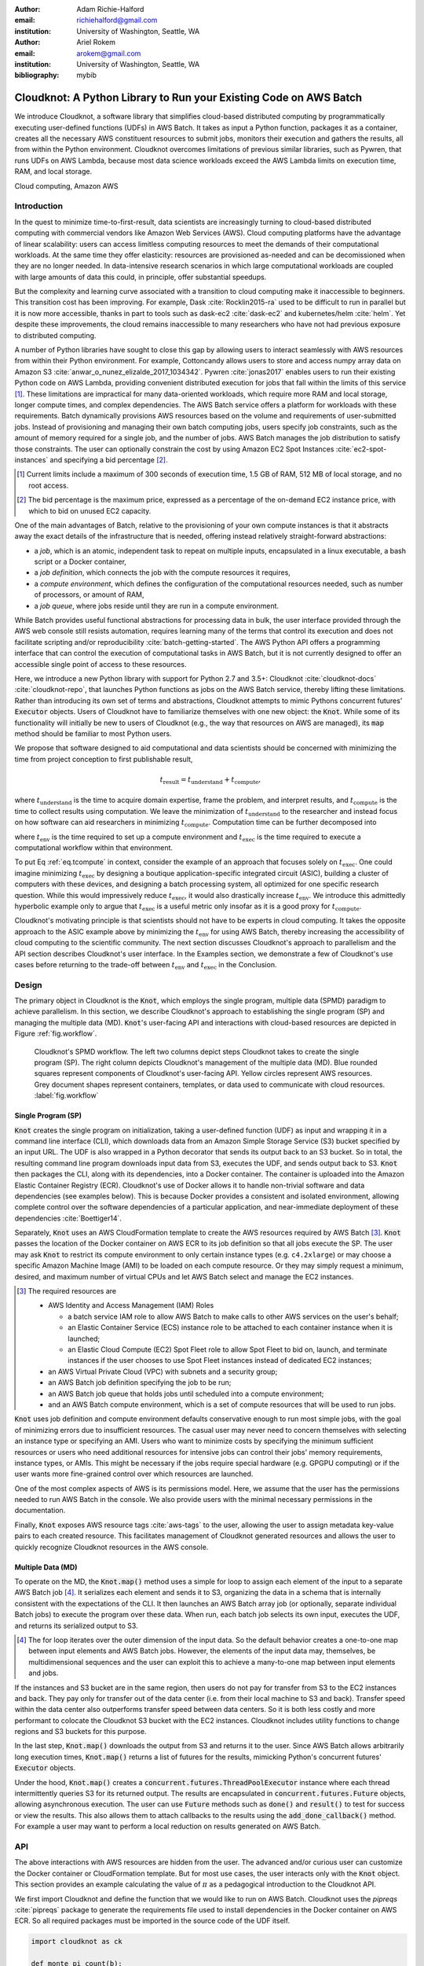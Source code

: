 :author: Adam Richie-Halford
:email: richiehalford@gmail.com
:institution: University of Washington, Seattle, WA

:author: Ariel Rokem
:email: arokem@gmail.com
:institution: University of Washington, Seattle, WA

:bibliography: mybib

------------------------------------------------------------------
Cloudknot: A Python Library to Run your Existing Code on AWS Batch
------------------------------------------------------------------

.. class:: abstract

   We introduce Cloudknot, a software library that simplifies
   cloud-based distributed computing by programmatically executing
   user-defined functions (UDFs) in AWS Batch. It takes as input
   a Python function, packages it as a container, creates all the
   necessary AWS constituent resources to submit jobs, monitors their
   execution and gathers the results, all from within the Python
   environment. Cloudknot overcomes limitations of previous similar
   libraries, such as Pywren, that runs UDFs on AWS Lambda, because most
   data science workloads exceed the AWS Lambda limits on execution
   time, RAM, and local storage.

.. class:: keywords

   Cloud computing, Amazon AWS


Introduction
------------

In the quest to minimize time-to-first-result, data scientists are
increasingly turning to cloud-based distributed computing with
commercial vendors like Amazon Web Services (AWS). Cloud computing
platforms have the advantage of linear scalability: users can access
limitless computing resources to meet the demands of their computational
workloads. At the same time they offer elasticity: resources are
provisioned as-needed and can be decomissioned when they are no
longer needed. In data-intensive research scenarios in which large
computational workloads are coupled with large amounts of data this
could, in principle, offer substantial speedups.

But the complexity and learning curve associated with a transition to
cloud computing make it inaccessible to beginners. This transition cost
has been improving. For example, Dask :cite:`Rocklin2015-ra` used to
be difficult to run in parallel but it is now more accessible, thanks
in part to tools such as dask-ec2 :cite:`dask-ec2` and kubernetes/helm
:cite:`helm`. Yet despite these improvements, the cloud remains
inaccessible to many researchers who have not had previous exposure to
distributed computing.

A number of Python libraries have sought to close this gap
by allowing users to interact seamlessly with AWS resources
from within their Python environment. For example, Cottoncandy
allows users to store and access numpy array data on Amazon S3
:cite:`anwar_o_nunez_elizalde_2017_1034342`. Pywren :cite:`jonas2017`
enables users to run their existing Python code on AWS Lambda,
providing convenient distributed execution for jobs that fall within
the limits of this service [#]_. These limitations are impractical
for many data-oriented workloads, which require more RAM and local
storage, longer compute times, and complex dependencies. The AWS Batch
service offers a platform for workloads with these requirements.
Batch dynamically provisions AWS resources based on the volume and
requirements of user-submitted jobs. Instead of provisioning and
managing their own batch computing jobs, users specify job constraints,
such as the amount of memory required for a single job, and the number
of jobs. AWS Batch manages the job distribution to satisfy those
constraints. The user can optionally constrain the cost by using
Amazon EC2 Spot Instances :cite:`ec2-spot-instances` and specifying a
bid percentage [#]_.

.. [#] Current limits include a maximum of 300 seconds of execution
       time, 1.5 GB of RAM, 512 MB of local storage, and no root access.

.. [#] The bid percentage is the maximum price, expressed as a percentage
       of the on-demand EC2 instance price, with which to bid on unused
       EC2 capacity.

One of the main advantages of Batch, relative to the provisioning of
your own compute instances is that it abstracts away the exact details
of the infrastructure that is needed, offering instead relatively
straight-forward abstractions:

- a *job*, which is an atomic, independent task to repeat on multiple
  inputs, encapsulated in a linux executable, a bash script or a Docker
  container,

- a *job definition*, which connects the job with the compute resources
  it requires,

- a *compute environment*, which defines the configuration of the
  computational resources needed, such as number of processors, or
  amount of RAM,

- a *job queue*, where jobs reside until they are run in a compute
  environment.

While Batch provides useful functional abstractions for processing data
in bulk, the user interface provided through the AWS web console still
resists automation, requires learning many of the terms that control
its execution and does not facilitate scripting and/or reproducibility
:cite:`batch-getting-started`. The AWS Python API offers a programming
interface that can control the execution of computational tasks in AWS
Batch, but it is not currently designed to offer an accessible single
point of access to these resources.

Here, we introduce a new Python library with support for Python 2.7
and 3.5+: Cloudknot :cite:`cloudknot-docs` :cite:`cloudknot-repo`,
that launches Python functions as jobs on the AWS Batch service,
thereby lifting these limitations. Rather than introducing its own
set of terms and abstractions, Cloudknot attempts to mimic Pythons
concurrent futures’ :code:`Executor` objects. Users of Cloudknot have to
familiarize themselves with one new object: the :code:`Knot`. While some
of its functionality will initially be new to users of Cloudknot (e.g.,
the way that resources on AWS are managed), its :code:`map` method
should be familiar to most Python users.

We propose that software designed to aid computational and data
scientists should be concerned with minimizing the time from
project conception to first publishable result,

.. math::

   t_\mathrm{result} = t_\mathrm{understand} + t_\textrm{compute},

where :math:`t_\mathrm{understand}` is the time to acquire
domain expertise, frame the problem, and interpret results, and
:math:`t_\mathrm{compute}` is the time to collect results using
computation. We leave the minimization of :math:`t_\mathrm{understand}`
to the researcher and instead focus on how software can aid researchers
in minimizing :math:`t_\mathrm{compute}`. Computation time can be
further decomposed into

.. math::
   :label: eq.tcompute

   t_\mathrm{compute} = t_\textrm{env} + t_\mathrm{exec},

where :math:`t_\mathrm{env}` is the time required to set up a
compute environment and :math:`t_\mathrm{exec}` is the time required
to execute a computational workflow within that environment.

To put Eq :ref:`eq.tcompute` in context, consider the example of an
approach that focuses solely on :math:`t_\mathrm{exec}`. One could
imagine minimizing :math:`t_\mathrm{exec}` by designing a boutique
application-specific integrated circuit (ASIC), building a cluster of
computers with these devices, and designing a batch processing system,
all optimized for one specific research question. While this would
impressively reduce :math:`t_\mathrm{exec}`, it would also drastically
increase :math:`t_\mathrm{env}`. We introduce this admittedly hyperbolic
example only to argue that :math:`t_\mathrm{exec}` is a useful metric
only insofar as it is a good proxy for :math:`t_\mathrm{compute}`.

Cloudknot's motivating principle is that scientists should not have
to be experts in cloud computing. It takes the opposite approach
to the ASIC example above by minimizing the :math:`t_\mathrm{env}`
for using AWS Batch, thereby increasing the accessibility of cloud
computing to the scientific community. The next section discusses
Cloudknot's approach to parallelism and the API section describes
Cloudknot's user interface. In the Examples section, we demonstrate a
few of Cloudknot's use cases before returning to the trade-off between
:math:`t_\mathrm{env}` and :math:`t_\mathrm{exec}` in the Conclusion.


Design
------

The primary object in Cloudknot is the :code:`Knot`, which employs the
single program, multiple data (SPMD) paradigm to achieve parallelism.
In this section, we describe Cloudknot's approach to establishing the
single program (SP) and managing the multiple data (MD). :code:`Knot`'s
user-facing API and interactions with cloud-based resources are depicted
in Figure :ref:`fig.workflow`.

.. figure:: figures/cloudknot_workflow.pdf

   Cloudknot's SPMD workflow. The left two columns depict steps
   Cloudknot takes to create the single program (SP). The right column
   depicts Cloudknot's management of the multiple data (MD). Blue
   rounded squares represent components of Cloudknot's user-facing
   API. Yellow circles represent AWS resources. Grey document shapes
   represent containers, templates, or data used to communicate with
   cloud resources.
   :label:`fig.workflow`


Single Program (SP)
~~~~~~~~~~~~~~~~~~~

:code:`Knot` creates the single program on initialization, taking a
user-defined function (UDF) as input and wrapping it in a command line
interface (CLI), which downloads data from an Amazon Simple Storage
Service (S3) bucket specified by an input URL. The UDF is also wrapped in
a Python decorator that sends its output back to an S3 bucket. So in
total, the resulting command line program downloads input data from S3,
executes the UDF, and sends output back to S3. :code:`Knot` then packages
the CLI, along with its dependencies, into a Docker container. The
container is uploaded into the Amazon Elastic Container Registry (ECR).
Cloudknot's use of Docker allows it to handle non-trivial software
and data dependencies (see examples below). This is because Docker
provides a consistent and isolated environment, allowing complete
control over the software dependencies of a particular application, and
near-immediate deployment of these dependencies :cite:`Boettiger14`.

Separately, :code:`Knot` uses an AWS CloudFormation template to create
the AWS resources required by AWS Batch [#]_. :code:`Knot` passes the
location of the Docker container on AWS ECR to its job definition
so that all jobs execute the SP. The user may ask :code:`Knot` to
restrict its compute environment to only certain instance types (e.g.
``c4.2xlarge``) or may choose a specific Amazon Machine Image (AMI)
to be loaded on each compute resource. Or they may simply request a
minimum, desired, and maximum number of virtual CPUs and let AWS Batch
select and manage the EC2 instances.

.. [#] The required resources are

       - AWS Identity and Access Management (IAM) Roles

         - a batch service IAM role to allow AWS Batch to make calls to
           other AWS services on the user's behalf;

         - an Elastic Container Service (ECS) instance role to be
           attached to each container instance when it is launched;

         - an Elastic Cloud Compute (EC2) Spot Fleet role to allow Spot
           Fleet to bid on, launch, and terminate instances if the user
           chooses to use Spot Fleet instances instead of dedicated EC2
           instances;

       - an AWS Virtual Private Cloud (VPC) with subnets and a security
         group;

       - an AWS Batch job definition specifying the job to be run;

       - an AWS Batch job queue that holds jobs until scheduled into a
         compute environment;

       - and an AWS Batch compute environment, which is a set of compute
         resources that will be used to run jobs.

:code:`Knot` uses job definition and compute environment
defaults conservative enough to run most simple jobs, with the goal of
minimizing errors due to insufficient resources. The casual user may
never need to concern themselves with selecting an instance type or
specifying an AMI. Users who want to minimize costs by specifying the
minimum sufficient resources or users who need additional resources for
intensive jobs can control their jobs' memory requirements, instance
types, or AMIs. This might be necessary if the jobs require special
hardware (e.g. GPGPU computing) or if the user wants more fine-grained
control over which resources are launched.

One of the most complex aspects of AWS is its permissions model. Here,
we assume that the user has the permissions needed to run AWS Batch
in the console. We also provide users with the minimal necessary
permissions in the documentation.

Finally, :code:`Knot` exposes AWS resource tags :cite:`aws-tags` to
the user, allowing the user to assign metadata key-value pairs to each
created resource. This facilitates management of Cloudknot generated
resources and allows the user to quickly recognize Cloudknot resources
in the AWS console.


Multiple Data (MD)
~~~~~~~~~~~~~~~~~~

To operate on the MD, the :code:`Knot.map()` method uses a simple for
loop to assign each element of the input to a separate AWS Batch job
[#]_. It serializes each element and sends it to S3, organizing the data
in a schema that is internally consistent with the expectations of the
CLI. It then launches an AWS Batch array job (or optionally, separate
individual Batch jobs) to execute the program over these data. When run,
each batch job selects its own input, executes the UDF, and returns its
serialized output to S3.

.. [#] The for loop iterates over the outer dimension of the input data.
       So the default behavior creates a one-to-one map between input
       elements and AWS Batch jobs. However, the elements of the input
       data may, themselves, be multidimensional sequences and the user
       can exploit this to achieve a many-to-one map between input
       elements and jobs.

If the instances and S3 bucket are in the same region, then users do not
pay for transfer from S3 to the EC2 instances and back. They pay only
for transfer out of the data center (i.e. from their local machine to
S3 and back). Transfer speed within the data center also outperforms
transfer speed between data centers. So it is both less costly and more
performant to colocate the Cloudknot S3 bucket with the EC2 instances.
Cloudknot includes utility functions to change regions and S3 buckets
for this purpose.

In the last step, :code:`Knot.map()` downloads the output from S3
and returns it to the user. Since AWS Batch allows arbitrarily long
execution times, :code:`Knot.map()` returns a list of futures for
the results, mimicking Python's concurrent futures' :code:`Executor`
objects.

Under the hood, :code:`Knot.map()` creates a
:code:`concurrent.futures.ThreadPoolExecutor` instance where each
thread intermittently queries S3 for its returned output. The results
are encapsulated in :code:`concurrent.futures.Future` objects, allowing
asynchronous execution. The user can use :code:`Future` methods such
as :code:`done()` and :code:`result()` to test for success or view the
results. This also allows them to attach callbacks to the results using
the :code:`add_done_callback()` method. For example a user may want to
perform a local reduction on results generated on AWS Batch.


API
---

The above interactions with AWS resources are hidden from the user.
The advanced and/or curious user can customize the Docker container or
CloudFormation template. But for most use cases, the user interacts
only with the :code:`Knot` object. This section provides an example
calculating the value of :math:`\pi` as a pedagogical introduction to
the Cloudknot API.

We first import Cloudknot and define the function that we would like to
run on AWS Batch. Cloudknot uses the `pipreqs` :cite:`pipreqs` package
to generate the requirements file used to install dependencies in the
Docker container on AWS ECR. So all required packages must be imported
in the source code of the UDF itself.

.. code-block:: python

   import cloudknot as ck

   def monte_pi_count(b):
       import numpy as np
       x = np.random.rand(n)
       y = np.random.rand(n)
       return np.count_nonzero(x * x + y * y <= 1.0)

Next, we create a :code:`Knot` instance and pass the UDF using the
:code:`func` argument. The :code:`name` argument affects the names of
resources created on AWS. For example, in this case, the created job
definition would be named ``pi-calc-cloudknot-job-definition``:

.. code-block:: python

   knot = ck.Knot(name='pi-calc', func=monte_pi_count)

We submit jobs with the :code:`Knot.map()` method:

.. code-block:: python

   import numpy as np  # for np.linspace
   n_jobs, n_samples = 1000, 100000000
   args = np.ones(n_jobs, dtype=np.int32) * n_samples
   future = knot.map(args)

This will launch an AWS Batch array job with 20 child jobs, one for each
element of the input array. Cloudknot can accomodate functions with
multiple inputs by passing the :code:`map()` method a sequence of tuples
of input arguments and the :code:`starmap=True` argument. For example,
if the UDF signature were :code:`def udf(arg0, arg1)`, one could execute
:code:`udf` over all combinations of :code:`arg0` in ``[1, 2, 3]`` and
:code:`arg1` in ``['a', 'b', 'c']`` by calling

.. code-block:: python

   args = list(itertools.product([1, 2, 3],
                                 ['a', 'b', 'c']))
   future = knot.map(args, starmap=True)

We can then query the result status using :code:`future.done()`
and retrieve the results using :code:`future.result()`, which
will block until results are returned unless the user passes an
optional :code:`timeout` argument. We can also check the status
of all the jobs that have been submitted with this :code:`Knot`
instance by inspecting the :code:`knot.jobs` property, which returns
a list of :code:`cloudknot.BatchJob` instances, each of which
has its own :code:`done` property and :code:`result()` method.
So in the example above, :code:`future.done()` is equivalent to
:code:`knot.jobs[-1].done` and :code:`future.result()` is equivalent to
:code:`knot.jobs[-1].result()`. In this way, users have access to AWS
Batch job results that they have run in past sessions.

In this pedagogical example, we are estimating :math:`\pi` using the
Monte Carlo method. :code:`Knot.map()` returns a future for an array
of counts of random points that fall within the circle enclosed by the
unit square. To get the final estimate of :math:`\pi`, we need to sum
all the elements of this array and divide by four, a simple use case for
:code:`future.add_done_callback()`:

.. code-block:: python

   PI = 0.0
   n_total = n_samples * n_jobs
   def pi_from_future(future):
       global PI
       PI = 4.0 * np.sum(future.result()) / n_total

   future.add_done_callback(pi_from_future)

Lastly, without navigating to the AWS console, we can get a quick
summary of the status of all jobs submitted with this :code:`Knot` using

.. code-block:: python

   >>> knot.view_jobs()
   Job ID          Name           Status
   ----------------------------------------
   fcd2a14b...     pi-calc-0      PENDING


Examples
--------

In this section, we will present a few real use cases of Cloudknot,
including real life uses of the software in data analysis. We will
start with examples that have minimal software and data dependencies,
and increase the complexity by adding first data dependencies and
subsequently complex software and resource dependencies. These and other
examples are available in Jupyter Notebooks in the Cloudknot repository
:cite:`cloudknot-examples`.


Solving differential equations
~~~~~~~~~~~~~~~~~~~~~~~~~~~~~~

Simulations executed with Cloudknot do not have to comply with any
particular memory or time limitations. This is in contrast to Pywren's
limitations, which stem from the use of the AWS Lambda service. On
the other hand, Cloudknot's use of AWS Batch increases the overhead
associated with creating AWS resources and uploading a Docker container
to ECR. While this infrastructure setup time can be minimized by reusing
AWS resources that were created in a previous session, this setup time
suits use-cases for which execution time is much greater than the time
required to create the necessary resources on AWS.

To demonstrate this, we used Cloudknot and Pywren to find the steady-state
solution to the two-dimensional heat equation by the Gauss-Seidel method
:cite:`templates-linear-sys`. The method chosen is suboptimal, as is the
specific implementation of the method, and serves only as a benchmarking tool.
In this unrealistic example, we wish to parallelize execution both over a range
of different boundary conditions and over a range of grid sizes.

First, we hold the grid size constant at 10 x 10 and parallelize over
different temperature constraints on one edge of the simulation grid.
We investigate the scaling of job execution time as a function of the
size of the argument array. In Figure :ref:`fig.nargsscaling` we show
the execution time as a function of :math:`n_\mathrm{args}`, the length
of the argument array (with a :math:`\log_2` scale on the :math:`x`-axis
and a :math:`\log_{10}` scale on the :math:`y`-axis). We testing
scaling using Cloudknot's default parameters and also using custom
parameters [#]_. Regardless of the :code:`Knot` parameters, Pywren
outperformed Cloudknot at all argument array sizes. Indeed, Pywren
appears to achieve constant scaling between :math:`4 \le n_\mathrm{args}
\le 512`, revealing AWS Lambda's capabilities for massively parallel
computation. For :math:`n_\mathrm{args} > 512`, Pywren appears to
conform to linear scaling with a constant of roughly 0.25. By contract,
Cloudknot exhibits noisy linear scaling for :math:`n_\mathrm{args}
\gtrapprox 32`, with a constant that is comparable to Pywren's scaling
constant for :math:`n_\mathrm{args} > 512`. Precise determination of
these scaling constants would require more data for a larger range of
argument sizes.

.. [#] Default settings are :code:`min_vcpus=0`,
   :code:`desired_vcpus=8`, and :code:`max_vcpus=256`. Custom settings
   are :code:`desired_vcpus=2048`, :code:`max_vcpus=4096`, and
   :min_vcpus=512`. Both default and custom Cloudknot cases were also
   limited by the EC2 service limits for our region and account, which
   vary by instance type but never exceeded 200 instances.

.. figure:: figures/nargsscaling.png

   Execution time to find solutions of the 2D heat equation for many
   different temperature constraints on a 10 x 10 grid. We show
   scaling as a function of the number of constraints for Pywren, the
   default Cloudknot configuration, and a Cloudknot configuration
   with more available vCPUs. Note the :math:`log_2` scale for the
   :math:`x`-axis. Pywren outperforms Cloudknot in all cases. We posit
   that the additional overhead associated with building the Docker
   image, along with EC2 service limits limited Cloudknot's throughput.
   :label:`fig.nargsscaling`

For the data in Figure :ref:`fig.syssizescaling`, we still parallelized
over only five different temperature constraints, but we did so
for increasing grid sizes. Grid sizes beyond 125 x 125 required an
individual job execution time that exceeded the AWS Lambda execution
limit of 300s. So Pywren was unable to compute on the larger grid sizes.
There is a crossover point around 80 x 80 where Cloudknot outperforms
Pywren. Before this point, AWS Lambda's fast triggering and continuous
scaling surpass the AWS Batch queueing system. Conversely, past this
point the compute power of each individual EC2 instance launched by
AWS Batch is enough to compensate for the difference in queueing
performance.

.. figure:: figures/syssizescaling.png

   Execution time to find five solutions to the 2D heat equation
   as a function of grid size. Grid sizes above 125 x 125 exceed
   Pywren's limit on execution time of 300 sec. The cross-over point at
   around 80 x 80 occurs when it is more beneficial to have the more
   powerful EC2 instances provided by Cloudknot with AWS Batch than the
   massively parallel execution provided by Pywren with AWS Lambda.
   :label:`fig.syssizescaling`

Taken together, Figures :ref:`fig.nargsscaling` and
:ref:`fig.syssizescaling` indicate that if a UDF can be executed within
AWS Lambda's execution time and memory limitations and does not have
software and data dependencies that would prohibit using Pywren, it
should be parallelized on AWS using Pywren rather than Cloudknot.
However, when simulations are too large or complicated to fit well into
Pywren's stateless function framework, Cloudknot is the appropriate tool
to simplify their distributed execution on AWS. Pywren's authors note
that the AWS Lambda limits are not fixed and are likely to improve. We
agree and note only that EC2 and AWS Batch limitations are likely to
improve alongside the Lambda increases. It is likely that there will
always exist scientific workloads in the region between the two sets of
limitations.


Data Dependencies: Analysis of magnetic resonance imaging data
~~~~~~~~~~~~~~~~~~~~~~~~~~~~~~~~~~~~~~~~~~~~~~~~~~~~~~~~~~~~~~~

Because Cloudknot is run on the standard AWS infrastructure, it allows
specification of complex and large data dependencies. Dependency of
individual tasks on data can be addressed by preloading the data into
object storage on S3, and then downloading of individual bits of data
needed to complete each task into the individual worker machines.

As an example, we implemented a pipeline for analysis of human MRI
data. Human MRI data is a good use-case for a system such as Cloudknot
because much of the analysis proceeds in a parallel manner. Even for
large datasets with multiple subjects, a large part of the analysis is
conducted first at the level of each individual brain. Aggregation of
information across brains is typically done after many preprocessing and
analysis stages at the level of each individual subject.

For example, diffusion MRI (dMRI) is a method that measures the
properties of the connections between different regions of the brain.
Over the last few decades, this method has been used to establish the
role of these connections in many different cognitive and behavioral
properties of the human brain, and to delineate the role that the
biology of these connections plays in neurological and psychiatric
disorders :cite:`Wandell2016-ms`. Because of the interest in these
connections, several large consortium efforts for data collection have
aggregated large datasets of human dMRI data from multiple different
subjects :cite:`Glasser2016-qk`.

In the analysis of dMRI data, the first few steps are done at the
individual level. For example, the selection of regions of interest
within each image and the denoising and initial modeling of the data
can all be completed at the individual level in parallel. In a previous
study, we implemented a dMRI analysis pipeline that contained these
steps and we used it to compare several Big Data systems as a basis for
efficient scientific image processing :cite:`mehta2017comparative`.
Here, we reused this pipeline. This allows us to compare the performance
of Cloudknot directly against the performance of several alternative
systems for distributed computing that were studied in our previous
work: Spark :cite:`Zaharia2010-rp`, Myria :cite:`Halperin2014-vu` and
Dask.

In Cloudknot, we used the reference implementation from this
previous study written in Python and using methods from Dipy
:cite:`Garyfallidis2014`, which are implemented in Python and Cython.
In contrast to the other systems, essentially no changes had to be
made to the reference implementation when using Cloudknot, except to
download data from S3 into the individual instances. Parallelization was
implemented only at the level of individual subjects, and a naive serial
approach was taken at the level of each individual.

We found that with a small number of subjects this reference
implementation is significantly slower with Cloudknot compared with the
parallelized implementation in these other systems. But the relative
advantage of these systems diminshes substantially as the number of
subjects grows larger (Figure :ref:`fig.mribenchmark`), and the benefits
of parallelization across subjects starts to be more substantial. With
the largest number of subjects used, Cloudknot processed 25 subjectss
10% slower than Spark and Myria; however, it was 25% slower than Dask,
the fastest of the tools that we previously benchmarked.

There are two important caveats to this analysis: the first is that
the analysis with the other systems was conducted on a cluster with a
fixed allocation of 16 nodes (each node was an AWS r3.2xlarge instance
with 8 vCPUs). The benchmark code does run faster with more nodes added
to the cluster :cite:`mehta2017comparative`. The largest amount of
data that was benchmarked was for 25 subjects, corresponding to 105 GB
of input data and a maximum of 210 GB of intermediate data. Notably,
even for this amount of data, Cloudknot deployed only two instances
of the r4.16xlarge type -- each with 64 vCPUs and 488 GB of RAM. In
terms of RAM, this is the equivalent of a 16 node cluster of r3.2xlarge
instances, but the number of CPUs deployed to the task is about half. As
shown above, additional scaling can be reached in Cloudknot by expanding
the cluster with :code:`min_vcpus`. The second caveat to these results
is that that the comparison timing data for the other systems is from
early 2017, and these systems may have evolved and improved since.

.. figure:: figures/mri_benchmark.png

   MRI analysis pipeline with data requirements. A comparison of
   Cloudknot performance to other parallel computing systems: Dask,
   Spark and Myria, based on a previous benchmark
   :cite:`mehta2017comparative`. Cloudknot is orders of magnitude
   slower for small amounts of data, but reaches within 10-25 %
   of these systems' performance for large amounts of data.
   :label:`fig.mribenchmark`


Data and software dependencies: analysis of microscopy data
~~~~~~~~~~~~~~~~~~~~~~~~~~~~~~~~~~~~~~~~~~~~~~~~~~~~~~~~~~~~~

The MRI example demonstrates the use of a large and rather complex
dataset. In addition, Cloudknot can manage complex software
dependencies. Researchers in cell biology, molecular engineering and
nano-engineering are also increasingly relying on methods that generate
large amounts of data and on analysis that requires large amounts
of computing power. For example, in experiments that evaluate the
mobility of synthetically designed nano-particles in biological tissue
:cite:`Nance2017-xp`, :cite:`Nance2012-nu`, researchers may record
movies of microscopic images of the tissue at high spatial and temporal
resolution and with a wide field of view, resulting in large amounts of
image data, often stored in multiple large files.

To analyze these experiments, researchers rely on software implemented
in ImageJ for particle segmentation and tracking, such as TrackMate
:cite:`Tinevez2017-ti`. However, when applied to large amounts of data,
using TrackMate serially in each experiment can be prohibitively time
consuming. One solution is to divide the movies spatially into smaller
field of view movies, and analyze them in parallel.

ImageJ and Trackmate are written in Java and can be scripted using
Jython. This implies complex software dependencies, because the software
requires installation of the ImageJ Jython runtime. Because Cloudknot
relies on docker, this installation can be managed using the command
line interface (i.e. :code:`wget`). Once a docker image is created that
contains the software dependencies for a particular analysis, Python
code can be written on top of it to execute system calls that will run
the analysis. This approach was recently implemented in :cite:`Curtis2018`.

Additional complexity in this use-case is caused by the volume of data.
Because of the data size in this case, a custom AMI had to be created
from the AWS Batch AMI, that includes a larger volume (Batch AMI volumes
are limited to 30 GB of disk-space).

Conclusion
----------

Cloudknot simplifies cloud-based distributed computing by
programmatically executing UDFs in AWS Batch. This lowers the barrier to
cloud computing and allows users to launch massive workloads at
scale from within their Python environment.

We have demonstrated Cloudknot's ability to handle complicated data and
software dependencies using real-world examples from neuroimaging and
microscopy. And we've included scaling analyses that show Cloudknot's
performance compared to other distributed computing frameworks. On one
hand, scaling charts like the ones in Figures :ref:`fig.nargsscaling`,
:ref:`fig.syssizescaling`, and :ref:`fig.mribenchmark` are important
because they show potential users the relative cost in execution time of
using Cloudknot in comparison to other distributed computing platforms.

On the other hand, the scaling results in this paper, indeed most
scaling results in general, measure :math:`t_\mathrm{exec}` from
Eq :ref:`eq.tcompute`, capturing only partial information about
:math:`t_\mathrm{compute}`. Precisely measuring :math:`t_\mathrm{env}`
is beyond the scope of this paper so the reduction in
:math:`t_\mathrm{compute}` is admittedly speculative. But we believe an
increase in execution time may be acceptable in some situations. For
example, if the amount of time that a user will spend learning a new
queueing system or batch processing language exceeds the time savings
due to reduced execution time, then it will be advantageous to accept
Cloudknot's suboptimal execution time in order to use its simplified
API. Beginning Cloudknot users simply add an extra import statement,
instantiate a :code:`Knot` object, call the :code:`map()` method, and
wait for results. And because Cloudknot is built using Docker and the
AWS Batch infrastructure, it can accomodate the needs of more advanced
users who want to augment their Dockerfiles or specify instance types.

Cloudknot trades runtime performance for development performance and
is best used when development speed matters most. Its simple API makes
it a viable tool for researchers who want distributed execution of
their computational workflow, from within their Python environment,
without the steep learning curve of learning a new platform. It may
have business applications as well since data scientists performing
exploratory analysis would benefit from short development times.


Future Work
-----------

Unlike Dask, Cloudknot does not support computational pipelines that
define dependencies between different tasks. Future releases may support
job dependencies so that specific jobs can be scheduled to wait for
the results of previously submitted jobs. Cloudknot could also provide
a simple way to connect to EC2 instances to allow in-situ monitoring
of running jobs. To do this now, a user must lookup an EC2 instance's
address in the AWS console and connect to that instance using an SSH
client. Future releases may launch this SSH terminal from within the
Python session. We will also focus our attention on domain-specific
applications (in neuroimaging, for example) and include enhancements and
bug-fixes that arise from use in our own research.

:code:`Knot` uses hard-coded defaults for the configuration of
its job definition and compute environment. Future Cloudknot releases
could intelligently estimate these defaults based on the UDF and the
input data. For example, :code:`Knot` could estimate its resource
requirements by executing the UDF on one element of the input array many
times using a variety of EC2 instance types. By recording the execution
time, memory consumption, and disk usage for each trial, :code:`Knot`
could then adopt the configuration parameters of the best [#]_ run and
apply those to the remaining input.

.. [#] The "best" configuration could be specified by the user on
       :code:`Knot` instantiation as either the one which minimizes cost
       to the user or that which minimizes the wall time required to
       process the input data.

Lastly, we claimed that Cloudknot's simple API likely gives it a gentler
learning curve than other distributed computing platforms. But we did
not rigorously quantify the time investment required to start using
Cloudknot with that of other systems. Future work may seek to fill
this gap with a comparative human-computer interaction (HCI) study.


Acknowledgements
----------------

This work was funded through a grant from the Gordon & Betty Moore
Foundation and the Alfred P. Sloan Foundation to the University of
Washington eScience Institute. Thanks to Chad Curtis and Elizabth Nance
for the collaboration on the implementation of a Cloudknot pipeline for
analysis of microscopy data.


References
----------
